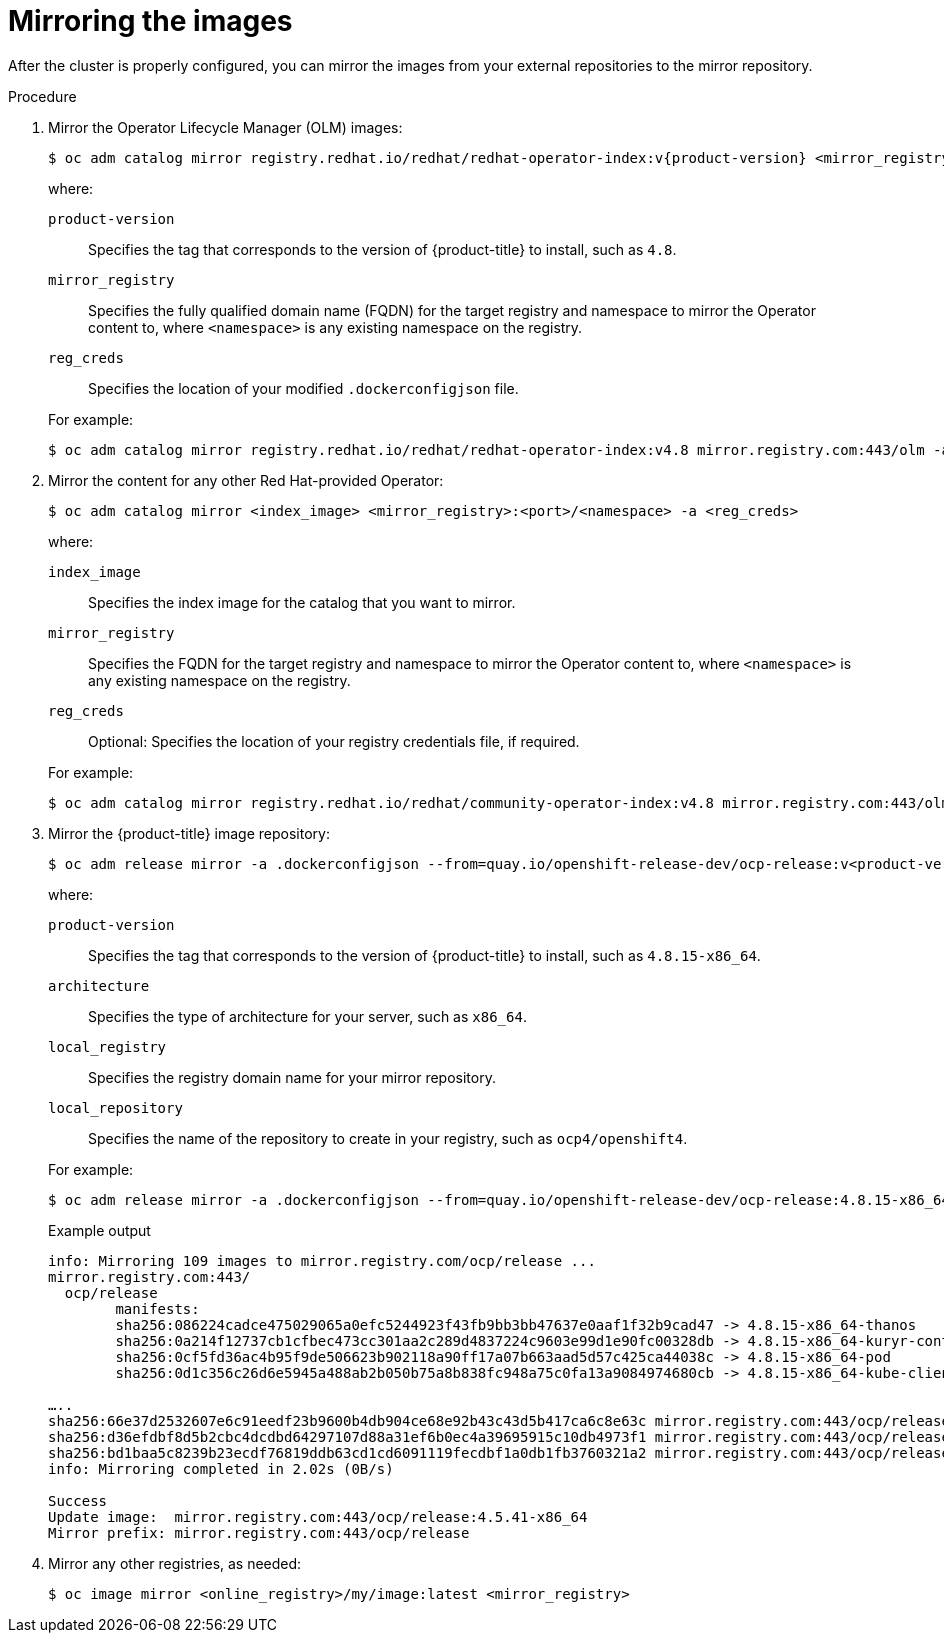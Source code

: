// Module included in the following assemblies:
//
// * post_installation_configuration/connected-to-disconnected.adoc

:_mod-docs-content-type: PROCEDURE
[id="connected-to-disconnected-mirror-images_{context}"]
= Mirroring the images

After the cluster is properly configured, you can mirror the images from your external repositories to the mirror repository.

.Procedure

. Mirror the Operator Lifecycle Manager (OLM) images:
// copied from olm-mirroring-catalog.adoc
+
[source,terminal]
----
$ oc adm catalog mirror registry.redhat.io/redhat/redhat-operator-index:v{product-version} <mirror_registry>:<port>/olm -a <reg_creds>
----
+
--
where:

`product-version`:: Specifies the tag that corresponds to the version of {product-title} to install, such as `4.8`.
`mirror_registry`:: Specifies the fully qualified domain name (FQDN) for the target registry and namespace to mirror the Operator content to, where `<namespace>` is any existing namespace on the registry.
`reg_creds`:: Specifies the location of your modified `.dockerconfigjson` file.
--
+
For example:
+
[source,terminal]
----
$ oc adm catalog mirror registry.redhat.io/redhat/redhat-operator-index:v4.8 mirror.registry.com:443/olm -a ./.dockerconfigjson  --index-filter-by-os='.*'
----

. Mirror the content for any other Red Hat-provided Operator:
+
[source,terminal]
----
$ oc adm catalog mirror <index_image> <mirror_registry>:<port>/<namespace> -a <reg_creds>
----
+
--
where:

`index_image`:: Specifies the index image for the catalog that you want to mirror.
`mirror_registry`:: Specifies the FQDN for the target registry and namespace to mirror the Operator content to, where `<namespace>` is any existing namespace on the registry.
`reg_creds`:: Optional: Specifies the location of your registry credentials file, if required.
--
+
For example:
+
[source,terminal]
----
$ oc adm catalog mirror registry.redhat.io/redhat/community-operator-index:v4.8 mirror.registry.com:443/olm -a ./.dockerconfigjson  --index-filter-by-os='.*'
----

. Mirror the {product-title} image repository:
+
[source,terminal]
----
$ oc adm release mirror -a .dockerconfigjson --from=quay.io/openshift-release-dev/ocp-release:v<product-version>-<architecture> --to=<local_registry>/<local_repository> --to-release-image=<local_registry>/<local_repository>:v<product-version>-<architecture>
----
+
--
where:

`product-version`:: Specifies the tag that corresponds to the version of {product-title} to install, such as `4.8.15-x86_64`.
`architecture`:: Specifies the type of architecture for your server, such as `x86_64`.
`local_registry`:: Specifies the registry domain name for your mirror repository.
`local_repository`:: Specifies the name of the repository to create in your registry, such as `ocp4/openshift4`.
--
+
For example:
+
[source,terminal]
----
$ oc adm release mirror -a .dockerconfigjson --from=quay.io/openshift-release-dev/ocp-release:4.8.15-x86_64 --to=mirror.registry.com:443/ocp/release --to-release-image=mirror.registry.com:443/ocp/release:4.8.15-x86_64
----
+

.Example output
+
[source,terminal]
+
----
info: Mirroring 109 images to mirror.registry.com/ocp/release ...
mirror.registry.com:443/
  ocp/release
	manifests:
  	sha256:086224cadce475029065a0efc5244923f43fb9bb3bb47637e0aaf1f32b9cad47 -> 4.8.15-x86_64-thanos
  	sha256:0a214f12737cb1cfbec473cc301aa2c289d4837224c9603e99d1e90fc00328db -> 4.8.15-x86_64-kuryr-controller
  	sha256:0cf5fd36ac4b95f9de506623b902118a90ff17a07b663aad5d57c425ca44038c -> 4.8.15-x86_64-pod
  	sha256:0d1c356c26d6e5945a488ab2b050b75a8b838fc948a75c0fa13a9084974680cb -> 4.8.15-x86_64-kube-client-agent

…..
sha256:66e37d2532607e6c91eedf23b9600b4db904ce68e92b43c43d5b417ca6c8e63c mirror.registry.com:443/ocp/release:4.5.41-multus-admission-controller
sha256:d36efdbf8d5b2cbc4dcdbd64297107d88a31ef6b0ec4a39695915c10db4973f1 mirror.registry.com:443/ocp/release:4.5.41-cluster-kube-scheduler-operator
sha256:bd1baa5c8239b23ecdf76819ddb63cd1cd6091119fecdbf1a0db1fb3760321a2 mirror.registry.com:443/ocp/release:4.5.41-aws-machine-controllers
info: Mirroring completed in 2.02s (0B/s)

Success
Update image:  mirror.registry.com:443/ocp/release:4.5.41-x86_64
Mirror prefix: mirror.registry.com:443/ocp/release
----

. Mirror any other registries, as needed:
+
[source,terminal]
----
$ oc image mirror <online_registry>/my/image:latest <mirror_registry>
----
